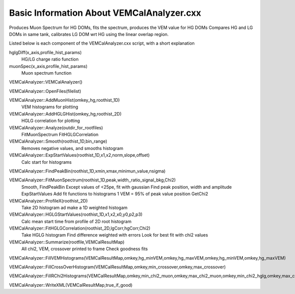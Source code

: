 Basic Information About VEMCalAnalyzer.cxx
==========================================

Produces Muon Spectrum for HG DOMs, fits the spectrum, produces the VEM value for HG DOMs
Compares HG and LG DOMs in same tank, calibrates LG DOM wrt HG using the linear overlap region.

Listed below is each component of the VEMCalAnalyzer.cxx script, with a short explanation

hglgDiff(x_axis,profile_hist_params)
        HG/LG charge ratio function

muonSpec(x_axis,profile_hist_params)
        Muon spectrum function

VEMCalAnalyzer::VEMCalAnalyzer()

VEMCalAnalyzer::OpenFiles(filelist)

VEMCalAnalyzer::AddMuonHist(omkey_hg,roothist_1D)
        VEM histograms for plotting

VEMCalAnalyzer::AddHGLGHist(omkey_hg,roothist_2D)
        HGLG correlation for plotting

VEMCalAnalyzer::Analyze(outdir_for_rootfiles)
        FitMuonSpectrum
        FitHGLGCorrelation

VEMCalAnalyzer::Smooth(roothist_1D,bin_range)
        Removes negative values, and smooths histogram

VEMCalAnalyzer::ExpStartValues(roothist_1D,x1,x2,norm,slope,offset)
        Calc start for histograms

VEMCalAnalyzer::FindPeakBin(roothist_1D,xmin,xmax,minimun_value,nsigma)

VEMCalAnalyzer::FitMuonSpectrum(roothist_1D,peak,width,,ratio_signal_bkg,Chi2)
        Smooth, FindPeakBin
        Except values of <25pe, fit with gaussian
        Find peak position, width and amplitude
        ExpStartValues
        Add fit functions to histograms
        1 VEM = 95% of peak value position
        GetChi2

VEMCalAnalyzer::ProfileX(roothist_2D)
        Take 2D histogram ad make a 1D weighted histogam

VEMCalAnalyzer::HGLGStartValues(roothist_1D,x1,x2,x0,y0,p2,p3)
        Calc mean start time from profile of 2D root histogram

VEMCalAnalyzer::FitHGLGCorrelation(roothist_2D,lgCorr,hgCorr,Chi2)
        Take HGLG histogram
        Find difference weighted with errors
        Look for best fit with chi2 values

VEMCalAnalyzer::Summarize(rootfile,VEMCalResultMap)
        All chi2, VEM, crossover printed to frame
        Check goodness fits

VEMCalAnalyzer::FillVEMHistograms(VEMCalResultMap,omkey,hg_minVEM,omkey,hg_maxVEM,omkey,hg_minVEM,omkey,hg_maxVEM)

VEMCalAnalyzer::FillCrossOverHistogram(VEMCalResultMap,omkey,min_crossover,omkey,max_crossover)

VEMCalAnalyzer::FillRChi2Histograms(VEMCalResultMap,omkey,min_chi2_muon,omkey,max_chi2_muon,omkey,min_chi2_hglg,omkey,max_chi2_hglg)

VEMCalAnalyzer::WriteXML(VEMCalResultMap,true_if_good)



